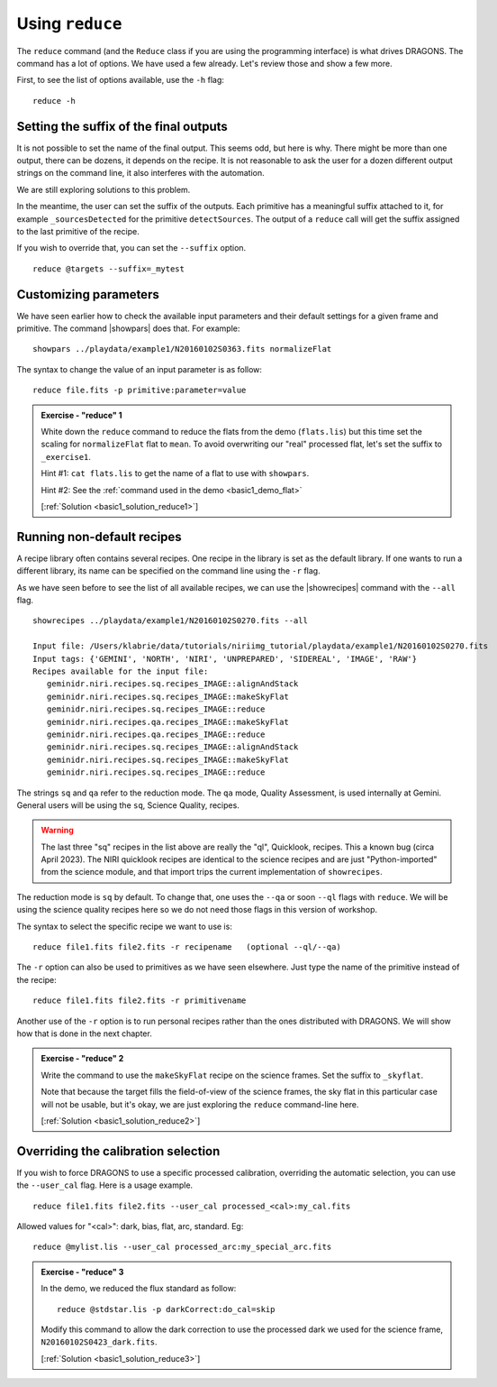 .. reduce.rst

.. .. include:: DRAGONSlinks.txt

.. _basic1_reduce:

****************
Using ``reduce``
****************

The ``reduce`` command (and the ``Reduce`` class if you are using the
programming interface) is what drives DRAGONS.  The command has a lot of
options.  We have used a few already.  Let's review those and show a few more.

First, to see the list of options available, use the ``-h`` flag::

    reduce -h


Setting the suffix of the final outputs
=======================================
It is not possible to set the name of the final output.  This seems odd, but
here is why.  There might be more than one output, there can be dozens, it
depends on the recipe.  It is not reasonable to ask the user for a dozen
different output strings on the command line, it also interferes with the
automation.

We are still exploring solutions to this problem.

In the meantime, the user can set the suffix of the outputs.  Each primitive
has a meaningful suffix attached to it, for example ``_sourcesDetected`` for
the primitive ``detectSources``.  The output of a ``reduce`` call will get
the suffix assigned to the last primitive of the recipe.

If you wish to override that, you can set the ``--suffix`` option.

::

    reduce @targets --suffix=_mytest

Customizing parameters
======================
We have seen earlier how to check the available input parameters and their
default settings for a given frame and primitive.  The command |showpars| does
that.  For example::

    showpars ../playdata/example1/N20160102S0363.fits normalizeFlat

The syntax to change the value of an input parameter is as follow::

    reduce file.fits -p primitive:parameter=value

.. _basic1_ex_reduce1:

.. admonition:: Exercise - "reduce" 1

    White down the ``reduce`` command to reduce the flats from the demo
    (``flats.lis``) but this time set the scaling for ``normalizeFlat`` flat
    to ``mean``.  To avoid overwriting our "real" processed
    flat, let's set the suffix to ``_exercise1``.

    Hint #1: ``cat flats.lis`` to get the name of a flat to use with ``showpars``.

    Hint #2: See the :ref:`command used in the demo <basic1_demo_flat>`

    [:ref:`Solution <basic1_solution_reduce1>`]

.. reduce @flats.lis -p normalizeFlat:scale=mean --suffix _exercise2


Running non-default recipes
===========================
A recipe library often contains several recipes.  One recipe in the library
is set as the default library.  If one wants to run a different library,
its name can be specified on the command line using the ``-r`` flag.

As we have seen before to see the list of all available recipes, we can use the
|showrecipes| command with the ``--all`` flag.

::

    showrecipes ../playdata/example1/N20160102S0270.fits --all

    Input file: /Users/klabrie/data/tutorials/niriimg_tutorial/playdata/example1/N20160102S0270.fits
    Input tags: {'GEMINI', 'NORTH', 'NIRI', 'UNPREPARED', 'SIDEREAL', 'IMAGE', 'RAW'}
    Recipes available for the input file:
       geminidr.niri.recipes.sq.recipes_IMAGE::alignAndStack
       geminidr.niri.recipes.sq.recipes_IMAGE::makeSkyFlat
       geminidr.niri.recipes.sq.recipes_IMAGE::reduce
       geminidr.niri.recipes.qa.recipes_IMAGE::makeSkyFlat
       geminidr.niri.recipes.qa.recipes_IMAGE::reduce
       geminidr.niri.recipes.sq.recipes_IMAGE::alignAndStack
       geminidr.niri.recipes.sq.recipes_IMAGE::makeSkyFlat
       geminidr.niri.recipes.sq.recipes_IMAGE::reduce

The strings ``sq`` and ``qa`` refer to the reduction mode.  The ``qa`` mode,
Quality Assessment, is used internally at Gemini.   General users will be
using the ``sq``, Science Quality, recipes.

.. warning:: The last three "sq" recipes
    in the list above are really the "ql", Quicklook, recipes.  This a known
    bug (circa April 2023).  The NIRI quicklook recipes are identical to
    the science recipes and are just "Python-imported" from the science module,
    and that import trips the current implementation of ``showrecipes``.

The reduction mode is ``sq`` by default.  To change that, one uses the ``--qa``
or soon ``--ql`` flags with ``reduce``.  We will be using the science quality
recipes here so we do not need those flags in this version of workshop.

The syntax to select the specific recipe we want to use is::

    reduce file1.fits file2.fits -r recipename   (optional --ql/--qa)

The ``-r`` option can also be used to primitives as we have seen elsewhere.
Just type the name of the primitive instead of the recipe::

    reduce file1.fits file2.fits -r primitivename

Another use of the ``-r`` option is to run personal recipes rather than the
ones distributed with DRAGONS.  We will show how that is done in the next
chapter.

.. _basic1_ex_reduce2:

.. admonition:: Exercise - "reduce" 2

    Write the command to use the ``makeSkyFlat`` recipe on the science frames.
    Set the suffix to ``_skyflat``.

    Note that because
    the target fills the field-of-view of the science frames, the sky flat
    in this particular case will not be usable, but it's okay, we are just
    exploring the ``reduce`` command-line here.

    [:ref:`Solution <basic1_solution_reduce2>`]

.. reduce @target.lis -r makeSkyFlat --suffix _skyflat


Overriding the calibration selection
====================================
If you wish to force DRAGONS to use a specific processed calibration, overriding
the automatic selection, you can use the ``--user_cal`` flag.  Here is a
usage example.

::

    reduce file1.fits file2.fits --user_cal processed_<cal>:my_cal.fits

Allowed values for "<cal>": dark, bias, flat, arc, standard.  Eg::

    reduce @mylist.lis --user_cal processed_arc:my_special_arc.fits

.. _basic1_ex_reduce3:

.. admonition:: Exercise - "reduce" 3

    In the demo, we reduced the flux standard as follow:

    ::

        reduce @stdstar.lis -p darkCorrect:do_cal=skip

    Modify this command to allow the dark correction to use the processed
    dark we used for the science frame, ``N20160102S0423_dark.fits``.

    [:ref:`Solution <basic1_solution_reduce3>`]

.. reduce reduce @stdstar.lis -p --user_cal processed_dark:N20160102S0423_dark.fits
